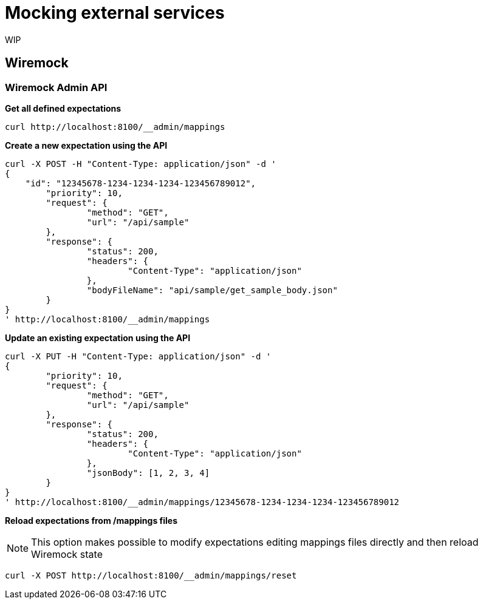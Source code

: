 = Mocking external services

:toc:

WIP

== Wiremock

=== Wiremock Admin API

**Get all defined expectations**
[source,bash]
----
curl http://localhost:8100/__admin/mappings
----

**Create a new expectation using the API**
[source,bash]
----
curl -X POST -H "Content-Type: application/json" -d '
{
    "id": "12345678-1234-1234-1234-123456789012",
	"priority": 10,
	"request": {
		"method": "GET",
		"url": "/api/sample"
	},
	"response": {
		"status": 200,
		"headers": {
			"Content-Type": "application/json"
		},
		"bodyFileName": "api/sample/get_sample_body.json"
	}
}
' http://localhost:8100/__admin/mappings
----

**Update an existing expectation using the API**
[source,bash]
----
curl -X PUT -H "Content-Type: application/json" -d '
{
	"priority": 10,
	"request": {
		"method": "GET",
		"url": "/api/sample"
	},
	"response": {
		"status": 200,
		"headers": {
			"Content-Type": "application/json"
		},
		"jsonBody": [1, 2, 3, 4]
	}
}
' http://localhost:8100/__admin/mappings/12345678-1234-1234-1234-123456789012
----

**Reload expectations from /mappings files**

NOTE: This option makes possible to modify expectations editing mappings files directly and then reload Wiremock state

[source,bash]
----
curl -X POST http://localhost:8100/__admin/mappings/reset
----